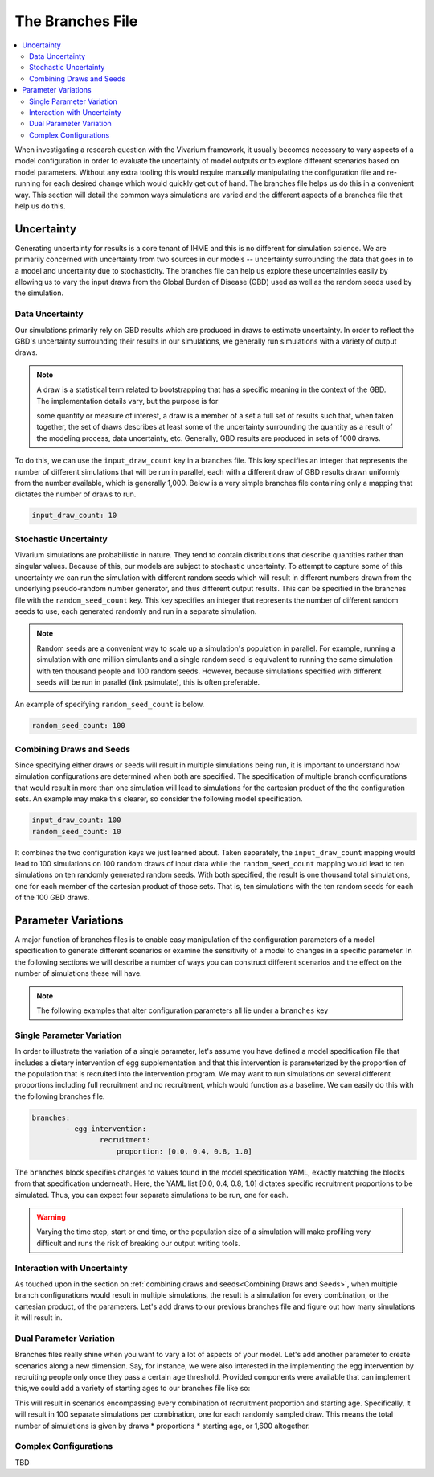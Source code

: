 =================
The Branches File
=================

.. contents::
    :depth: 2
    :local:
    :backlinks: none

When investigating a research question with the Vivarium framework, it usually becomes necessary to vary aspects of a
model configuration in order to evaluate the uncertainty of model outputs or to explore different scenarios based on
model parameters. Without any extra tooling this would require manually manipulating the configuration file and
re-running for each desired change which would quickly get out of hand. The branches file helps us do this in a
convenient way. This section will detail the common ways simulations are varied and the different aspects of a branches
file that help us do this.

Uncertainty
-----------

Generating uncertainty for results is a core tenant of IHME and this is no different for simulation science. We are
primarily concerned with uncertainty from two sources in our models -- uncertainty surrounding the data that goes in to
a model and uncertainty due to stochasticity. The branches file can help us explore these uncertainties easily by
allowing us to vary the input draws from the Global Burden of Disease (GBD) used as well as the random seeds used by the
simulation.

Data Uncertainty
^^^^^^^^^^^^^^^^
Our simulations primarily rely on GBD results which are produced in draws to estimate uncertainty. In order to reflect
the GBD's uncertainty surrounding their results in our simulations, we generally run simulations with a variety of
output draws.

.. note::
    A draw is a statistical term related to bootstrapping that has a specific meaning in the context of the GBD. The
    implementation details vary, but the purpose is for

    some quantity or measure of interest, a draw is a member of a set a full set of results such that, when taken
    together, the set of draws describes at least some of the uncertainty surrounding the quantity as a result of the
    modeling process, data uncertainty, etc. Generally, GBD results are produced in sets of 1000 draws.

To do this, we can use the ``input_draw_count`` key in a branches file. This key specifies an integer that represents
the number of different simulations that will be run in parallel, each with a different draw of GBD results drawn
uniformly from the number available, which is generally 1,000. Below is a very simple branches file containing only a
mapping that dictates the number of draws to run.

.. code-block:: yaml

    input_draw_count: 10

Stochastic Uncertainty
^^^^^^^^^^^^^^^^^^^^^^
Vivarium simulations are probabilistic in nature. They tend to contain distributions that describe quantities rather
than singular values. Because of this, our models are subject to stochastic uncertainty. To attempt to capture some of
this uncertainty we can run the simulation with different random seeds which will result in different numbers drawn from
the underlying pseudo-random number generator, and thus different output results. This can be specified in the branches
file with the ``random_seed_count`` key. This key specifies an integer that represents the number of different random
seeds to use, each generated randomly and run in a separate simulation.

.. note::
    Random seeds are a convenient way to scale up a simulation's population in parallel. For example, running a
    simulation with one million simulants and a single random seed is equivalent to running the same simulation with
    ten thousand people and 100 random seeds. However, because simulations specified with different seeds will be run
    in parallel (link psimulate), this is often preferable.

An example of specifying ``random_seed_count`` is below.

.. code-block:: yaml

    random_seed_count: 100

Combining Draws and Seeds
^^^^^^^^^^^^^^^^^^^^^^^^^
Since specifying either draws or seeds will result in multiple simulations being run, it is important to understand how
simulation configurations are determined when both are specified. The specification of multiple branch configurations
that would result in more than one simulation will lead to simulations for the cartesian product of the the
configuration sets. An example may make this clearer, so consider the following model specification.

.. code-block:: yaml

    input_draw_count: 100
    random_seed_count: 10

It combines the two configuration keys we just learned about. Taken separately, the ``input_draw_count`` mapping would
lead to 100 simulations on 100 random draws of input data while the ``random_seed_count`` mapping would lead to ten
simulations on ten randomly generated random seeds. With both specified, the result is one thousand total simulations,
one for each member of the cartesian product of those sets. That is, ten simulations with the ten random seeds for each
of the 100 GBD draws.

Parameter Variations
--------------------
A major function of branches files is to enable easy manipulation of the configuration parameters of a model
specification to generate different scenarios or examine the sensitivity of a model to changes in a specific parameter.
In the following sections we will describe a number of ways you can construct different scenarios and the effect on
the number of simulations these will have.

.. note::
    The following examples that alter configuration parameters all lie under a ``branches`` key

Single Parameter Variation
^^^^^^^^^^^^^^^^^^^^^^^^^^
In order to illustrate the variation of a single parameter, let's assume you have defined a model specification file
that includes a dietary intervention of egg supplementation and that this intervention is parameterized by the
proportion of the population that is recruited into the intervention program. We may want to run simulations on several
different proportions including full recruitment and no recruitment, which would function as a baseline. We can easily
do this with the following branches file.

.. code-block:: yaml

    branches:
            - egg_intervention:
                    recruitment:
                        proportion: [0.0, 0.4, 0.8, 1.0]

The ``branches`` block specifies changes to values found in the model specification YAML, exactly matching the blocks
from that specification underneath.  Here, the YAML list [0.0, 0.4, 0.8, 1.0] dictates specific recruitment proportions
to be simulated. Thus, you can expect four separate simulations to be run, one for each.

.. warning::
    Varying the time step, start or end time, or the population size of a simulation will make profiling very difficult
    and runs the risk of breaking our output writing tools.


Interaction with Uncertainty
^^^^^^^^^^^^^^^^^^^^^^^^^^^^
As touched upon in the section on :ref:`combining draws and seeds<Combining Draws and Seeds>`, when multiple branch
configurations would result in multiple simulations, the result is a simulation for every combination, or the cartesian
product, of the parameters. Let's add draws to our previous branches file and figure out how many simulations it will
result in.

.. code-block:: yaml
    input_draw_count: 100

    branches:
            - egg_intervention:
                    recruitment:
                        proportion: [0.0, 0.4, 0.8, 1.0]



Dual Parameter Variation
^^^^^^^^^^^^^^^^^^^^^^^^
Branches files really shine when you want to vary a lot of aspects of your model. Let's add another parameter to create
scenarios along a new dimension. Say, for instance, we were also interested in the implementing the egg intervention
by recruiting people only once they pass a certain age threshold. Provided components were available that can implement
this,we could add a variety of starting ages to our branches file like so:

.. code-block:: yaml
    input_draw_count: 100

    branches:
            - egg_intervention:
                    recruitment:
                        proportion: [0.0, 0.4, 0.8, 1.0]
                        age_start: [10.0, 25.0, 45.0, 65.0]

This will result in scenarios encompassing every combination of recruitment proportion and starting age. Specifically,
it will result in 100 separate simulations per combination, one for each randomly sampled draw. This means the total
number of simulations is given by draws * proportions * starting age, or 1,600 altogether.

Complex Configurations
^^^^^^^^^^^^^^^^^^^^^^
TBD
